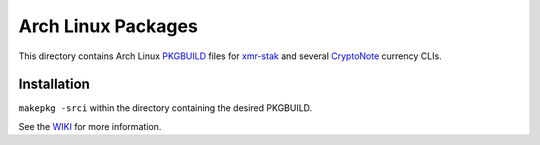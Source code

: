 ===================
Arch Linux Packages
===================

This directory contains Arch Linux PKGBUILD_ files for xmr-stak_
and several CryptoNote_ currency CLIs.


Installation
============

``makepkg -srci`` within the directory containing the desired
PKGBUILD.

See the WIKI_ for more information.


.. _CryptoNote: https://github.com/cryptonotefoundation/cryptonote
.. _PKGBUILD: https://wiki.archlinux.org/index.php/PKGBUILD
.. _WIKI: https://wiki.archlinux.org/index.php/Arch_User_Repository#Installing_packages
.. _xmr-stak: https://github.com/fireice-uk/xmr-stak
